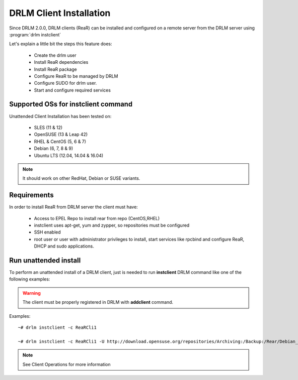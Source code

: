 DRLM Client Installation
========================


Since DRLM 2.0.0, DRLM clients (ReaR) can be installed and configured on a remote server from the DRLM server
using :program:`drlm instclient`

Let's explain a little bit the steps this feature does:

        * Create the drlm user
        * Install ReaR dependencies
        * Install ReaR package
        * Configure ReaR to be managed by DRLM
        * Configure SUDO for drlm user.
        * Start and configure required services

Supported OSs for instclient command
~~~~~~~~~~~~~~~~~~~~~~~~~~~~~~~~~~~~

Unattended Client Installation has been tested on:

       * SLES (11 & 12)
       * OpenSUSE (13 & Leap 42)
       * RHEL & CentOS (5, 6 & 7)
       * Debian (6, 7, 8 & 9)
       * Ubuntu LTS (12.04, 14.04 & 16.04)

.. note:: It should work on other RedHat, Debian or SUSE variants.


Requirements
~~~~~~~~~~~~

In order to install ReaR from DRLM server the client must have:

       * Access to EPEL Repo to install rear from repo (CentOS,RHEL)
       * instclient uses apt-get, yum and zypper, so repositories must be configured
       * SSH enabled
       * root user or user with administrator privileges to install, start services
         like rpcbind and configure ReaR, DHCP and sudo applications.


Run unattended install
~~~~~~~~~~~~~~~~~~~~~~

To perform an unattended install of a DRLM client, just is needed to run **instclient** DRLM command like one of the following examples:

.. warning::
  The client must be properly registered in DRLM with **addclient** command.

Examples::

        ~# drlm instclient -c ReaRCli1

	~# drlm instclient -c ReaRCli1 -U http://download.opensuse.org/repositories/Archiving:/Backup:/Rear/Debian_7.0/all/rear_1.17.2_all.deb


.. note:: See Client Operations for more information
